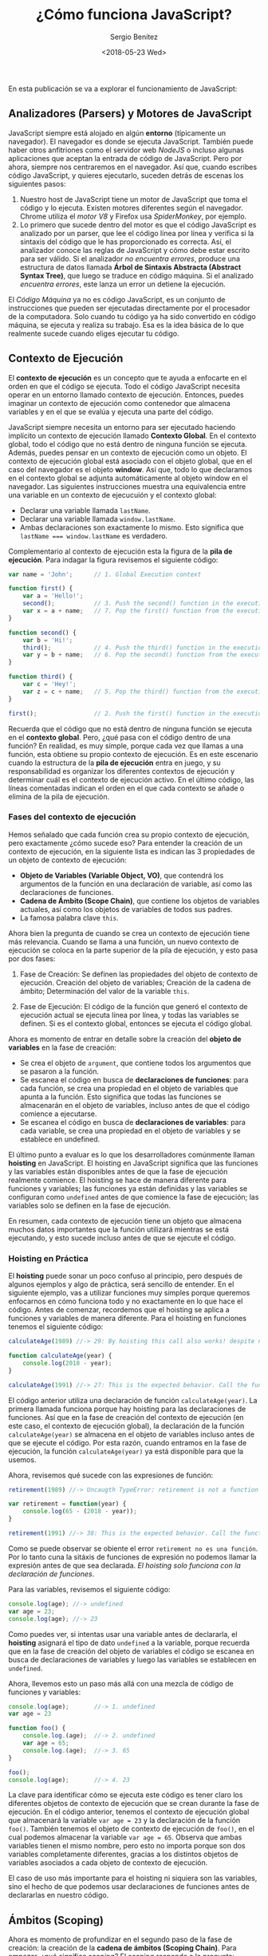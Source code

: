 #+TITLE: ¿Cómo funciona JavaScript?
#+DESCRIPTION: Publicación para explicar cómo funciona JavaScript.
#+AUTHOR: Sergio Benítez
#+DATE:<2018-05-23 Wed>
#+STARTUP: fold
#+HUGO_BASE_DIR: ~/Development/suabochica-blog/
#+HUGO_SECTION: /post
#+HUGO_WEIGHT: auto
#+HUGO_AUTO_SET_LASTMOD: t

En esta publicación se va a explorar el funcionamiento de JavaScript:

** Analizadores (Parsers) y Motores de JavaScript

JavaScript siempre está alojado en algún *entorno* (típicamente un navegador). El navegador es donde se ejecuta JavaScript. También puede haber otros anfitriones como el servidor web /NodeJS/ o incluso algunas aplicaciones que aceptan la entrada de código de JavaScript. Pero por ahora, siempre nos centraremos en el navegador. Así que, cuando escribes código JavaScript, y quieres ejecutarlo, suceden detrás de escenas los siguientes pasos:

1. Nuestro host de JavaScript tiene un motor de JavaScript que toma el código y lo ejecuta. Existen motores diferentes según el navegador. Chrome utiliza el /motor V8/ y Firefox usa /SpiderMonkey/, por ejemplo.
2. Lo primero que sucede dentro del motor es que el código JavaScript es analizado por un parser, que lee el código línea por línea y verifica si la sintaxis del código que le has proporcionado es correcta. Así, el analizador conoce las reglas de JavaScript y cómo debe estar escrito para ser válido. Si el analizador /no encuentra errores/, produce una estructura de datos llamada *Árbol de Sintaxis Abstracta (Abstract Syntax Tree)*, que luego se traduce en código máquina. Si el analizado /encuentra errores/, este lanza un error un detiene la ejecución.

El /Código Máquina/ ya no es código JavaScript, es un conjunto de instrucciones que pueden ser ejecutadas directamente por el procesador de la computadora. Solo cuando tu código ya ha sido convertido en código máquina, se ejecuta y realiza su trabajo. Esa es la idea básica de lo que realmente sucede cuando eliges ejecutar tu código.

** Contexto de Ejecución

El *contexto de ejecución* es un concepto que te ayuda a enfocarte en el orden en que el código se ejecuta. Todo el código JavaScript necesita operar en un entorno llamado contexto de ejecución. Entonces, puedes imaginar un contexto de ejecución como contenedor que almacena variables y en el que se evalúa y ejecuta una parte del código.

JavaScript siempre necesita un entorno para ser ejecutado haciendo implícito un contexto de ejecución llamado *Contexto Global*. En el contexto global, todo el código que no está dentro de ninguna función se ejecuta. Además, puedes pensar en un contexto de ejecución como un objeto. El contexto de ejecución global está asociado con el objeto global, que en el caso del navegador es el objeto *window*. Así que, todo lo que declaramos en el contexto global se adjunta automáticamente al objeto window en el navegador. Las siguientes instrucciones muestra una equivalencia entre una variable en un contexto de ejecucuión y el contexto global:

- Declarar una variable llamada ~lastName~.
- Declarar una variable llamada ~window.lastName~.
- Ambas declaraciones son exactamente lo mismo. Esto significa que ~lastName === window.lastName~ es verdadero.

Complementario al contexto de ejecución esta la figura de la *pila de ejecución*. Para indagar la figura revisemos el siguiente código:

#+BEGIN_SRC javascript
var name = 'John';      // 1. Global Execution context

function first() {
    var a = 'Hello!';
    second();           // 3. Push the second() function in the execution stack
    var x = a + name;   // 7. Pop the first() function from the execution stack
}

function second() {
    var b = 'Hi!';
    third();            // 4. Push the third() function in the execution stack
    var y = b + name;   // 6. Pop the second() function from the execution stack
}

function third() {
    var c = 'Hey!';
    var z = c + name;   // 5. Pop the third() function from the execution stack
}

first();                // 2. Push the first() function in the execution stack
#+END_SRC

Recuerda que el código que no está dentro de ninguna función se ejecuta en el *contexto global*. Pero, ¿qué pasa con el código dentro de una función? En realidad, es muy simple, porque cada vez que llamas a una función, esta obtiene su propio contexto de ejecución. Es en este escenario cuando la estructura de la *pila de ejecución* entra en juego, y su responsabilidad es organizar los diferentes contextos de ejecución y determinar cuál es el contexto de ejecución activo. En el último código, las líneas comentadas indican el orden en el que cada contexto se añade o elimina de la pila de ejecución.

*** Fases del contexto de ejecución

Hemos señalado que cada función crea su propio contexto de ejecución, pero exactamente ¿cómo sucede eso? Para entender la creación de un contexto de ejecución, en la siguiente lista es indican las 3 propiedades de un objeto de contexto de ejecución:

- *Objeto de Variables (Variable Object, VO)*, que contendrá los argumentos de la función en una declaración de variable, así como las declaraciones de funciones.
- *Cadena de Ámbito (Scope Chain)*, que contiene los objetos de variables actuales, así como los objetos de variables de todos sus padres.
- La famosa palabra clave ~this~.

Ahora bien la pregunta de cuando se crea un contexto de ejecución tiene más relevancia. Cuando se llama a una función, un nuevo contexto de ejecución se coloca en la parte superior de la pila de ejecución, y esto pasa por dos fases:

1. Fase de Creación: Se definen las propiedades del objeto de contexto de ejecución. Creación del objeto de variables; Creación de la cadena de ámbito; Determinación del valor de la variable ~this~.

2. Fase de Ejecución: El código de la función que generó el contexto de ejecución actual se ejecuta línea por línea, y todas las variables se definen. Si es el contexto global, entonces se ejecuta el código global.

Ahora es momento de entrar en detalle sobre la creación del *objeto de variables* en la fase de creación:

- Se crea el objeto de ~argument~, que contiene todos los argumentos que se pasaron a la función.
- Se escanea el código en busca de *declaraciones de funciones*: para cada función, se crea una propiedad en el objeto de variables que apunta a la función. Esto significa que todas las funciones se almacenarán en el objeto de variables, incluso antes de que el código comience a ejecutarse.
- Se escanea el código en busca de *declaraciones de variables*: para cada variable, se crea una propiedad en el objeto de variables y se establece en undefined.

El último punto a evaluar es lo que los desarrolladores comúnmente llaman *hoisting* en JavaScript. El hoisting en JavaScript significa que las funciones y las variables están disponibles antes de que la fase de ejecución realmente comience. El hoisting se hace de manera diferente para funciones y variables; las funciones ya están definidas y las variables se configuran como ~undefined~ antes de que comience la fase de ejecución; las variables solo se definen en la fase de ejecución.

En resumen, cada contexto de ejecución tiene un objeto que almacena muchos datos importantes que la función utilizará mientras se está ejecutando, y esto sucede incluso antes de que se ejecute el código.

*** Hoisting en Práctica

El *hoisting* puede sonar un poco confuso al principio, pero después de algunos ejemplos y algo de práctica, será sencillo de entender. En el siguiente ejemplo, vas a utilizar funciones muy simples porque queremos enfocarnos en cómo funciona todo y no exactamente en lo que hace el código. Antes de comenzar, recordemos que el hoisting se aplica a funciones y variables de manera diferente. Para el hoisting en funciones tenemos el siguiente código:

#+BEGIN_SRC javascript
calculateAge(1989) //-> 29: By hoisting this call also works! despite not having declared the function yet

function calculateAge(year) {
    console.log(2018 - year);
}

calculateAge(1991) //-> 27: This is the expected behavior. Call the function after his declaration.
#+END_SRC


El código anterior utiliza una declaración de función ~calculateAge(year)~. La primera llamada funciona porque hay hoisting para las declaraciones de funciones. Así que en la fase de creación del contexto de ejecución (en este caso, el contexto de ejecución global), la declaración de la función ~calculateAge(year)~ se almacena en el objeto de variables incluso antes de que se ejecute el código. Por esta razón, cuando entramos en la fase de ejecución, la función ~calculateAge(year)~ ya está disponible para que la usemos.

Ahora, revisemos qué sucede con las expresiones de función:

#+BEGIN_SRC javascript
retirement(1989) //-> Uncaugth TypeError: retirement is not a function

var retirement = function(year) {
    console.log(65 - (2018 - year));
}

retirement(1991) //-> 38: This is the expected behavior. Call the function after his declaration
#+END_SRC

Como se puede observar se obiente el error ~retirement no es una función~. Por lo tanto cuna la sitáxis de funciones de expresión no podemos llamar la expresión antes de que sea declarada. /El hoisting solo funciona con la declaración de funciones/.

Para las variables, revisemos el siguiente código:

#+BEGIN_SRC javascript
console.log(age); //-> undefined
var age = 23;
console.log(age); //-> 23
#+END_SRC

Como puedes ver, si intentas usar una variable antes de declararla, el *hoisting* asignará el tipo de dato ~undefined~ a la variable, porque recuerda que en la fase de creación del objeto de variables el código se escanea en busca de declaraciones de variables y luego las variables se establecen en ~undefined~.

Ahora, llevemos esto un paso más allá con una mezcla de código de funciones y variables:

#+BEGIN_SRC javascript
console.log(age);       //-> 1. undefined
var age = 23

function foo() {
    console.log.(age);  //-> 2. undefined
    var age = 65;
    console.log.(age);  //-> 3. 65
}

foo();
console.log(age);       //-> 4. 23
#+END_SRC

La clave para identificar cómo se ejecuta este código es tener claro los diferentes objetos de contexto de ejecución que se crean durante la fase de ejecución. En el código anterior, tenemos el contexto de ejecución global que almacenará la variable ~var age = 23~ y la declaración de la función ~foo()~. También tenemos el objeto de contexto de ejecución de ~foo()~, en el cual podemos almacenar la variable ~var age = 65~. Observa que ambas variables tienen el mismo nombre, pero esto no importa porque son dos variables completamente diferentes, gracias a los distintos objetos de variables asociados a cada objeto de contexto de ejecución.

El caso de uso más importante para el hoisting ni siquiera son las variables, sino el hecho de que podemos usar declaraciones de funciones antes de declararlas en nuestro código.

** Ámbitos (Scoping)

Ahora es momento de profundizar en el segundo paso de la fase de creación: la creación de la *cadena de ámbitos (Scoping Chain)*. Para empezar, ¿qué significa scoping? El scoping responde a la pregunta: ¿dónde podemos acceder a una determinada variable?

En programación, *scoping* se refiere al contexto en el que las variables, funciones y objetos son accesibles o visibles. Define desde dónde y hasta dónde se puede acceder a estas entidades en el código.


En JavaScript, cada función crea un ámbito, un espacio o entorno en el que las variables que define son accesibles. También existen otros 2 tipos de ámbitos en JavaScript: el /ámbito global/ y el /pseudo-ámbito de bloque/, pero en JavaScript, el más relevante es el /ámbito de función/. El ámbito de función maneja el *scoping léxico*, lo que significa que una función tiene acceso al ámbito de la función exterior o padre, basado en su posición léxica (la posición de algo en el código). Observa el siguiente ejemplo para obtener una mejor idea de cómo funciona el scoping:

Existen diferentes tipos de ámbito en JavaScript:

#+BEGIN_SRC javascript
var a = 'Hello!';
first();

function first() {
    // ↑ first() scope: [VO first] + [VO global]
    var b = 'Hi!';
    second();

    function second() {
        // ↑ second() scope: [VO second] + [VO first] + [VO global]
        var c = 'Hey!';
        third(); //-> You can call the third() function because of scoping.
    }
}

function third() {
    var d = 'Edward';
    console.log(a + b + c + d); //-> Reference Error, c is not defined
}
#+END_SRC

La pila de ejecución del anterior códio es:

1. Contexto de ejecución global.
2. Contexto de ejecución de la función ~first()~.
3. Contexto de ejecución de la función ~second()~.
4. Contexto de ejecución de la función ~third()~.

Básicamente el contexto de ejecución determina el orden en el que una función es llamada.

Ahora bien, la cadena de ámbito para el último código es:

1. Ámbito de la función ~third()~.
2. Ámbito de la función ~second()~ (anidada en la función ~first(~)
3. Ámbito de la función ~first()~.
4. Ámbito global.

Entonces, la cadena de ámbitos (scope chain) está determinada por el orden en que las funciones están escritas léxicamente en el código. En conclusión, el orden en que las funciones son llamadas no determina el ámbito de las variables dentro de esas funciones.

Las variables ~b~ y ~c~ definidas en las funciones ~first()~ y ~second()~ están fuera del ámbito de ~third()~. Por lo tanto, el motor de JavaScript lanza un ~Reference Error~ sobre ~c~. Los contextos de ejecución almacenan la cadena de ámbitos de cada función en el objeto de variables, pero esto no afecta a la cadena de ámbitos en sí misma.


** La palabra clave ~this~

Hasta ahora se ha comentado que un contexto de ejecución tiene la fases de creación y de ejecución. En la fase de creación, hemos hablado sobre la creación del objeto de variables y la creación de la cadena de ámbitos. El tercer y último paso de esta fase de creación es determinar y asignar el valor de la variable ~this~. La variable ~this~ es una variable que cada contexto de ejecución obtiene, y luego se almacena en el objeto del contexto de ejecución. Entonces, ¿a qué apunta la palabra clave this?

- En una llamada de /función regular/, la palabra clave ~this~ apunta al objeto global (el objeto window en el navegador).
- En una llamada de /método/, la variable ~this~ apunta al objeto que está llamando al método.

La palabra clave ~this~ no se le asigna un valor hasta que la función en la que está definida sea realmente llamada. La palabra clave this está vinculada a un contexto de ejecución, que solo se crea tan pronto como se invoca la función.

#+BEGIN_SRC javascript
console.log(this); //-> Window object

calculateAge(1985);

function calculateAge(year) {
    console.log(2018 - year); //-> 33
    console.log(this); //-> Window object
}
#+END_SRC

En ambos ejemplos, la palabra clave ~this~ está vinculada al *contexto de ejecución global*, y su valor es el objeto ~window~. En el caso de ~calculateAge()~, la palabra clave ~this~ está vinculada al objeto ~window~ porque ~calculateAge()~ es una función regular y no un método. Entonces, como sabemos, en el código de una *función regular*, ~this~ siempre apunta al objeto del contexto de ejecución global, que en este caso es el objeto ~window~. Ahora, revisemos el uso de la palabra clave this en *métodos de objetos*:

#+BEGIN_SRC javascript
var edward = {
    name: 'Edward'
    yearOfBirth: 1990,
    calculateAge: function() {
        console.log(this); //-> edward object
        console.log(2018 - yearOfBirth);

        function innerFunction() {
            console.log(this) //-> Window object
        }
        innerFunction()
    }
}

edward.calculateAge();
#+END_SRC

En este ejemplo, el objeto que llama a la función ~calculateAge()~ es ~edward~. La palabra clave ~this~ ahora está apuntando al objeto ~edward~ porque ~this~ se refiere al objeto que llamó al método. El escenario complicado es la función interna ~innerFunction()~. La palabra clave this en ~innerFunction()~ apunta al objeto ~window~, pero ¿por qué? –la gente espera que la palabra clave ~this~ apunte al objeto ~edward~ –.

La razón es que ~innerFunction()~ es una función regular, por lo que el objeto predeterminado es el objeto ~window~, como vimos antes. Ahora es momento de profundizar en el concepto de *métodos prestados (method borrowing)* con ayuda del siguiente código.

#+BEGIN_SRC javascript
var edward = {
    name: 'Edward'
    yearOfBirth: 1990,
    calculateAge: function() {
        console.log(this); //-> edward object | alphonse object
        console.log(2018 - yearOfBirth); //-> 28 | 26
    }
}

edward.calculateAge();

var alphonse = {
    name: 'Alphonse'
    yearOfBirth: 1993,
}

alphonse.calculateAge = edward.calculateAge;
alphonse.calculateAge();
#+END_SRC

Dos cosas importantes en este código:

1. La línea ~alphonse.calculateAge = edward.calculateAge;~. Como puedes ver, no usamos los paréntesis ~()~, porque los paréntesis son para llamar a una función. En este caso, simplemente tratamos la función como una variable, lo que nos permite usar el método prestado (method borrowing), donde el objeto ~alphonse~ ahora tiene una función prestada del objeto ~edward~.
2. Al llamar a la función ~calculateAge()~ desde el objeto ~alphonse~, la palabra clave ~this~ ahora apunta al objeto ~alphonse~, como era de esperarse. Esto es una prueba de que la palabra clave ~this~ se asigna solo cuando el objeto llama al método.

** Recapitulación

Son 5 cosas que quiero compartir con esta publicación:

1. Motor de JavaScript y Fases de Creación de Contexto de Ejecución:
   - Los navegadores utilizan distintos motores de JavaScript como V8 en Chrome y SpiderMonkey en Firefox.
   - En la fase de creación del contexto de ejecución, se crean varios objetos importantes como el *objeto de variables (Variable Object)*, la *cadena de ámbitos (Scope Chain)*, y se define el valor de la palabra clave this.

2. Hoisting en Funciones y Variables:

   - En las funciones, *hoisting* permite que se puedan utilizar antes de ser declaradas en el código.
   - Las variables también recibe el *hoisting*, pero con un valor de ~undefined~ hasta que el código las asigne en la fase de ejecución.

3. Cadena de Ámbitos (Scope Chain):

   - El *scoping* responde a la pregunta de dónde se puede acceder a una variable.
   - Las funciones crean su propio ámbito y tienen acceso a las variables en los ámbitos exteriores debido al scoping léxico.
   - La cadena de ámbitos se determina por el orden léxico de las funciones en el código, no por el orden en que se llaman.

4. Palabra Clave ~this~:

   - En una función regular, ~this~ apunta al *objeto global* (~window~ en el navegador).
   - En una llamada a un método, ~this~ apunta al objeto que llama al método.
   - El valor de ~this~ se asigna solo cuando la función es invocada.

5. Métodos Prestados:

   - Es posible "prestar" métodos de un objeto a otro.
   - Al hacerlo, la palabra clave ~this~ cambia para apuntar al objeto que está llamando al método, lo que muestra que ~this~ se asigna dinámicamente en tiempo de ejecución.
